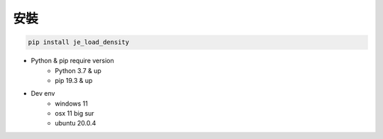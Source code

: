 安裝
----

.. code-block:: python

    pip install je_load_density

* Python & pip require version
    * Python 3.7 & up
    * pip 19.3 & up

* Dev env
    * windows 11
    * osx 11 big sur
    * ubuntu 20.0.4
